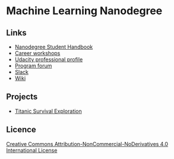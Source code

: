 * Machine Learning Nanodegree

** Links

- [[https://docs.google.com/document/d/1np1OCVktcEkiNC3vhSoNJPZi3OoTb_ZvOtWK6aEMzP0/pub?embedded=true][Nanodegree Student Handbook]]
- [[https://docs.google.com/document/d/1Bf1jEkKlCYJJdUoyBSROxPS5FsZlAaZ8cZ35GsHhpYU/pub?embedded=true][Career workshops]]
- [[https://profiles.udacity.com/u/edit][Udacity professional profile]]
- [[http://discussions.udacity.com/categories][Program forum]]
- [[https://mlnd.slack.com/][Slack]]
- [[https://github.com/machinelearningnanodegree/MLND/wiki][Wiki]]

** Projects

- [[https://github.com/yafeunteun/machine-learning-nanodegree/tree/master/titanic_survival_exploration][Titanic Survival Exploration]]


** Licence 


[[http://creativecommons.org/licenses/by-nc-nd/4.0/][Creative Commons Attribution-NonCommercial-NoDerivatives 4.0 International License]]

